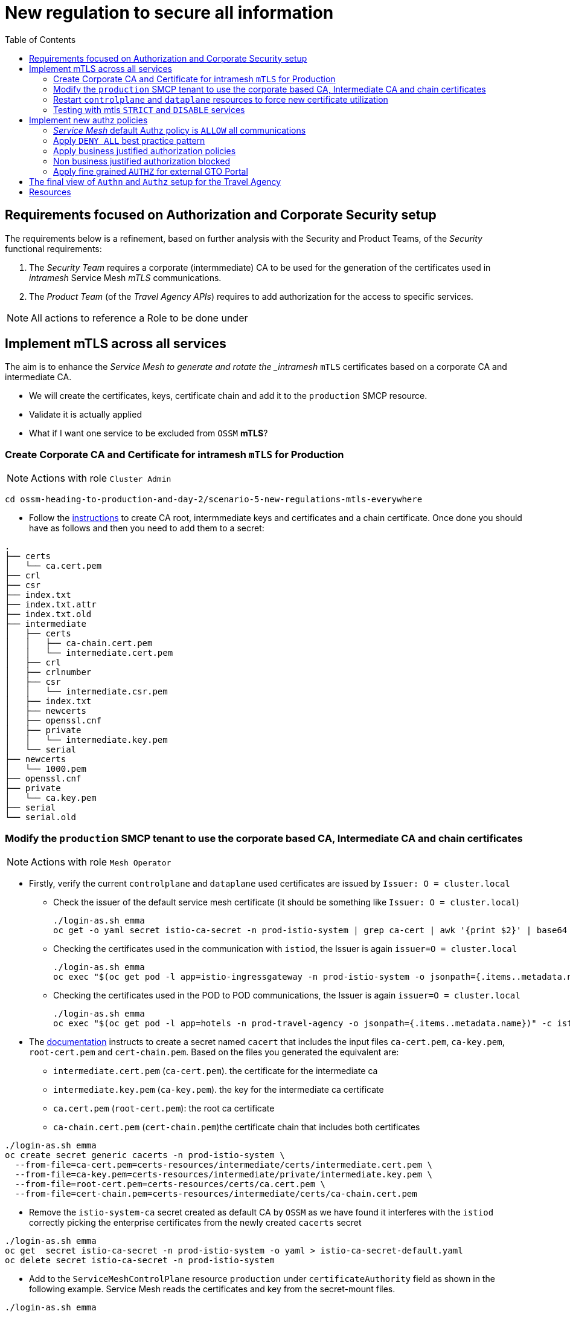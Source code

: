 = New regulation to secure all information
:toc:


[[requirements]]
== Requirements focused on Authorization and Corporate Security setup

The requirements below is a refinement, based on further analysis with the Security and Product Teams, of the _Security_ functional requirements:

1. The _Security Team_ requires a corporate (intermmediate) CA to be used for the generation of the certificates used in _intramesh_ Service Mesh _mTLS_ communications.
2. The _Product Team_ (of the _Travel Agency APIs_) requires to add authorization for the access to specific services.

[NOTE]
====
All actions to reference a Role to be done under
====

== Implement mTLS across all services

The aim is to enhance the _Service Mesh to generate and rotate the _intramesh_ `mTLS` certificates based on a corporate CA and intermediate CA.

* We will create the certificates, keys, certificate chain and add it to the `production` SMCP resource.
* Validate it is actually applied
* What if I want one service to be excluded from `OSSM` *mTLS*?

=== Create Corporate CA and Certificate for intramesh `mTLS` for Production

[NOTE]
====
Actions with role `Cluster Admin`
====

----
cd ossm-heading-to-production-and-day-2/scenario-5-new-regulations-mtls-everywhere
----

* Follow the link:README-create-ca-root-and-intermediate-key-certs.adoc[instructions] to create CA root, intermmediate keys and certificates and a chain certificate. Once done you should have as follows and then you need to add them to a secret:

----
.
├── certs
│   └── ca.cert.pem
├── crl
├── csr
├── index.txt
├── index.txt.attr
├── index.txt.old
├── intermediate
│   ├── certs
│   │   ├── ca-chain.cert.pem
│   │   └── intermediate.cert.pem
│   ├── crl
│   ├── crlnumber
│   ├── csr
│   │   └── intermediate.csr.pem
│   ├── index.txt
│   ├── newcerts
│   ├── openssl.cnf
│   ├── private
│   │   └── intermediate.key.pem
│   └── serial
├── newcerts
│   └── 1000.pem
├── openssl.cnf
├── private
│   └── ca.key.pem
├── serial
└── serial.old
----


=== Modify the `production` SMCP tenant to use the corporate based CA, Intermediate CA and chain certificates

[NOTE]
====
Actions with role `Mesh Operator`
====

* Firstly, verify the current `controlplane` and `dataplane` used certificates are issued by `Issuer: O = cluster.local`
** Check the issuer of the default service mesh certificate (it should be something like `Issuer: O = cluster.local`)
+
----
./login-as.sh emma
oc get -o yaml secret istio-ca-secret -n prod-istio-system | grep ca-cert | awk '{print $2}' | base64 -d | openssl x509 -noout -text
----

** Checking the certificates used in the communication with `istiod`, the Issuer is again `issuer=O = cluster.local`
+
----
./login-as.sh emma
oc exec "$(oc get pod -l app=istio-ingressgateway -n prod-istio-system -o jsonpath={.items..metadata.name})" -c istio-proxy -n prod-istio-system -- openssl s_client -showcerts -connect $(oc get svc istiod-production -o jsonpath={.spec.clusterIP}):15012
----

** Checking the certificates used in the POD to POD communications, the Issuer is again `issuer=O = cluster.local`
+
----
./login-as.sh emma
oc exec "$(oc get pod -l app=hotels -n prod-travel-agency -o jsonpath={.items..metadata.name})" -c istio-proxy -n prod-travel-agency -- openssl s_client -showcerts -connect $(oc get svc discounts -o jsonpath={.spec.clusterIP}):8000
----

* The link:https://docs.openshift.com/container-platform/4.11/service_mesh/v2x/ossm-security.html#ossm-cert-manage-add-cert-key_ossm-security[documentation] instructs to create a secret named `cacert` that includes the input files `ca-cert.pem`, `ca-key.pem`, `root-cert.pem` and `cert-chain.pem`. Based on the files you generated the equivalent are:
** `intermediate.cert.pem` (`ca-cert.pem`). the certificate for the intermediate ca
** `intermediate.key.pem` (`ca-key.pem`). the key for the intermediate ca certificate
** `ca.cert.pem` (`root-cert.pem`): the root ca certificate
** `ca-chain.cert.pem` (`cert-chain.pem`)the certificate chain that includes both certificates

----
./login-as.sh emma
oc create secret generic cacerts -n prod-istio-system \
  --from-file=ca-cert.pem=certs-resources/intermediate/certs/intermediate.cert.pem \
  --from-file=ca-key.pem=certs-resources/intermediate/private/intermediate.key.pem \
  --from-file=root-cert.pem=certs-resources/certs/ca.cert.pem \
  --from-file=cert-chain.pem=certs-resources/intermediate/certs/ca-chain.cert.pem
----

* Remove the `istio-system-ca` secret created as default CA by `OSSM` as we have found it interferes with the `istiod` correctly picking the enterprise certificates from the newly created `cacerts` secret

----
./login-as.sh emma
oc get  secret istio-ca-secret -n prod-istio-system -o yaml > istio-ca-secret-default.yaml
oc delete secret istio-ca-secret -n prod-istio-system
----

* Add to the `ServiceMeshControlPlane` resource `production` under `certificateAuthority` field as shown in the following example.  Service Mesh reads the certificates and key from the secret-mount files.

----
./login-as.sh emma

# Add in production SMCP
  security:
    certificateAuthority:
      type: Istiod
      istiod:
        type: PrivateKey
        privateKey:
          rootCADir: /etc/cacerts
----


=== Restart `controlplane` and `dataplane` resources to force new certificate utilization

* After adding the corporate the certificates, the control plane `istiod` and `gateway` pods must be restarted so the changes go into effect. Use the following command to restart the pods(The Operator will automatically recreate the pods after they have been deleted):
+
----
./login-as.sh emma
oc -n prod-istio-system delete pods -l 'app in (istiod,istio-ingressgateway, istio-egressgateway,gto-external-ingressgateway)'
oc -n prod-istio-system get -w pods
----

* Restart the `dataplane` pods to expedite the sidecar proxies picking up the secret changes.
+
----
./login-as.sh emma
oc -n prod-travel-control delete pods --all
oc -n prod-travel-agency delete pods --all
oc -n prod-travel-portal delete pods --all
----

* Identify the `cacerts` Issuer (it should be `Issuer: C = GB, ST = England, L = London, O = Travel Agency Ltd, OU = Travel Agency Ltd Certificate Authority, CN = Travel Agency Ltd Root CA`) 
+
----
./login-as.sh emma
oc get -o yaml secret cacerts -n prod-istio-system | grep ca-cert | awk '{print $2}' | base64 -d | openssl x509 -noout -text
----

* Verify the `dataplane` communications are secured with the new corporate certificates
+
----
./login-as.sh emma
./verify-dataplane-certs.sh


###########################
 CERTS CHECK ON DATAPLANE
###########################

1. Sleep 20 seconds for the mTLS policy to take effect before retrieving the certificate chain of cars POD. As the CA certificate used in this example is self-signed, the verify error:num=19:self signed certificate in certificate chain error returned by the openssl command is expected.
------------------------------------------------------
Can't use SSL_get_servername
depth=2 C = GB, ST = England, L = London, O = Travel Agency Ltd, OU = Travel Agency Ltd Certificate Authority, CN = Travel Agency Ltd Root CA
verify error:num=19:self signed certificate in certificate chain
verify return:1
depth=2 C = GB, ST = England, L = London, O = Travel Agency Ltd, OU = Travel Agency Ltd Certificate Authority, CN = Travel Agency Ltd Root CA
verify return:1
depth=1 C = GB, ST = England, O = Travel Agency Ltd, OU = Travel Agency Ltd Certificate Authority, CN = Travel Agency Ltd Intermediate CA
verify return:1
depth=0 
verify return:1
DONE


2. Parse the certificates on the certificate chain.
------------------------------------------------------

3. Verify the root certificate used in the POD handshake is the same as the one specified by the OSSM administrator:
------------------------------------------------------
Files /tmp/root-cert.crt.txt and /tmp/pod-root-cert.crt.txt are identical

4. Verify the Intermediate CA certificate used in the POD handshake is the same as the one specified by the OSSM administrator:
------------------------------------------------------
Files /tmp/ca-cert.crt.txt and /tmp/pod-cert-chain-ca.crt.txt are identical

5. Verify the certificate chain from the root certificate to the workload certificate:
------------------------------------------------------
./proxy-cert-1.pem: OK
----

* Verify the `controlplane` communications are secured with the new corporate certificates
+
----
./login-as.sh emma
./verify-controlplane-certs.sh


###########################
CERTS CHECK ON CONTROLPLANE
###########################

1. Get the ceritificates used between istio-ingressgateway and istiod
Can't use SSL_get_servername
depth=2 C = GB, ST = England, L = London, O = Travel Agency Ltd, OU = Travel Agency Ltd Certificate Authority, CN = Travel Agency Ltd Root CA
verify error:num=19:self signed certificate in certificate chain
verify return:1
depth=2 C = GB, ST = England, L = London, O = Travel Agency Ltd, OU = Travel Agency Ltd Certificate Authority, CN = Travel Agency Ltd Root CA
verify return:1
depth=1 C = GB, ST = England, O = Travel Agency Ltd, OU = Travel Agency Ltd Certificate Authority, CN = Travel Agency Ltd Intermediate CA
verify return:1
depth=0 
verify return:1
DONE

2. Verify the root certificate used in the istiod handshake is the same as the one specified by the OSSM administrator:
------------------------------------------------------
Files /tmp/root-cert.crt.txt and /tmp/pod-root-cp-cert.crt.txt are identical

4. Verify the Intermediate CA certificate used in the istiod handshake is the same as the one specified by the OSSM administrator:
------------------------------------------------------
Files /tmp/ca-cert.crt.txt and /tmp/pod-cert-cp-chain-ca.crt.txt are identical

5. Verify the certificate chain from the root certificate to the workload certificate:
------------------------------------------------------
./proxy-cp-cert-1.pem: OK
----


=== Testing with mtls `STRICT` and `DISABLE` services

Sometimes (see KAFKA, Elastic Search) the workloads that are in the Service Mesh may opt to offer their own mTLS certificates or no mTLS. Here we showcase how to include/exclude for mTLS the workloads in the mesh.

* Verify that `STRICT` mtls between ALL services is enabled in the service mesh.
+
----
oc get peerauthentication -n prod-istio-system
NAME                            MODE         AGE
default                         STRICT       60d
disable-mtls-jaeger-collector   DISABLE      60d
grafana-ports-mtls-disabled     PERMISSIVE   60d
----

** Check the mTLS handshake between `travels` and `cars` services.
+
----
oc exec "$(oc get pod -l app=travels -n prod-travel-agency -o jsonpath={.items..metadata.name})" -c istio-proxy -n prod-travel-agency -- openssl s_client -showcerts -connect $(oc -n prod-travel-agency get svc cars -o jsonpath={.spec.clusterIP}):8000
----

* `DISABLE` mTLS for the 
+
----
echo "apiVersion: security.istio.io/v1beta1
kind: PeerAuthentication
metadata:
  name: cars-mtls-disable
  namespace: prod-travel-agency
spec:
  selector:
    matchLabels:
      app: cars
  mtls:
    mode: DISABLE"|oc apply -f -
----


** Check that *no mTLS handshake* is now taking place between `travels` and `cars` services.
+
----
oc exec "$(oc get pod -l app=travels -n prod-travel-agency -o jsonpath={.items..metadata.name})" -c istio-proxy -n prod-travel-agency -- openssl s_client -showcerts -connect $(oc -n prod-travel-agency get svc cars -o jsonpath={.spec.clusterIP}):8000

CONNECTED(00000003)
---
no peer certificate available
---
No client certificate CA names sent
---
SSL handshake has read 5 bytes and written 289 bytes
Verification: OK
---
New, (NONE), Cipher is (NONE)
Secure Renegotiation IS NOT supported
Compression: NONE
Expansion: NONE
No ALPN negotiated
Early data was not sent
Verify return code: 0 (ok)
---
140624032003904:error:1408F10B:SSL routines:ssl3_get_record:wrong version number:ssl/record/ssl3_record.c:332:
command terminated with exit code 1
----

* Remove `peerAuthentication`
+
----
oc delete peerauthentication cars-mtls-disable
----


== Implement new authz policies

The _Travel Agency_ like any business requires fine-grained _authorization_ policies to be applied. A _Service Mesh_ provides the capability to externalize this policies from the actual service code and the _Travel Agency_  mesh operator and product domain personnel below will implement them restricting access based on _Best Practices_ and business requirements.

Further authorization capabilities are described in the `Istio` link:https://istio.io/latest/docs/tasks/security/authorization/[authorization documentation].

=== _Service Mesh_ default Authz policy is `ALLOW` all communications

* First lets verify that by default the _Service Mesh_ authorization policies allows all communications. The following table determines the expected ALLOWed communications.

[cols="1,1,3,1,4"]
.Default policy is ALLOW all
|===
| Type of Policy | Namespaces | Client | Target | Test

| ALLOW all | `prod-istio-system` -> `prod-travel-control` | Browser | `control.prod-travel-control` | `https://travel-prod-istio-system.apps.<CLUSTERNAME>.<BASEDOMAIN>/`

| ALLOW all | `prod-istio-system` -> `prod-travel-agency` | `gto-external-ingressgateway` | `travels.prod-travel-agency`, `flights.prod-travel-agency`, `hotels.prod-travel-agency`, `insurances.prod-travel-agency`, `cars.prod-travel-agency` | see SCRIPT below

| ALLOW all | `prod-travel-control` -> `prod-travel-agency` | `control.prod-travel-control` | `travels.prod-travel-agency`, `flights.prod-travel-agency`, `hotels.prod-travel-agency`, `insurances.prod-travel-agency`, `cars.prod-travel-agency` | see SCRIPT below

| ALLOW all | `prod-travel-portal` -> `prod-travel-agency` | `viaggi.prod-travel-portal` | `travels.prod-travel-agency`, `flights.prod-travel-agency`, `hotels.prod-travel-agency`, `insurances.prod-travel-agency`, `cars.prod-travel-agency` | see SCRIPT below

| ALLOW all | `prod-travel-agency` -> `prod-travel-agency` | `travels.prod-travel-agency` | `travels.prod-travel-agency`, `flights.prod-travel-agency`, `hotels.prod-travel-agency`, `insurances.prod-travel-agency`, `cars.prod-travel-agency` | see SCRIPT below

|===

* Verify existing default policy by executing the script and compare the expected output

----
./scripts/check-authz-all.sh ALLOW prod-istio-system <CLUSTERNAME> <BASEDOMAIN> <CERTS_LOCATION> (CERTS_LOCATION ../scenario-4-onboard-new-portal-with-authentication)

####################################################################
#                                                                  #
#           CHECKING ALLOW ALL AUTHZ DEFAULT POLICY                #
#                                                                  #
####################################################################


Authorization prod-istio-system --> prod-travel-agency
-------------------------------------------------------------------
[ALLOW] gto-external-ingressgateway --> travels.prod-travel-agency
[ALLOW] gto-external-ingressgateway --> cars.prod-travel-agency
[ALLOW] gto-external-ingressgateway --> flights.prod-travel-agency
[ALLOW] gto-external-ingressgateway --> insurances.prod-travel-agency
[ALLOW] gto-external-ingressgateway --> hotels.prod-travel-agency

Authorization prod-travel-control --> prod-travel-agency
-------------------------------------------------------------------
[ALLOW] control.prod-travel-control --> travels.prod-travel-agency
[ALLOW] control.prod-travel-control --> cars.prod-travel-agency
[ALLOW] control.prod-travel-control --> flights.prod-travel-agency
[ALLOW] control.prod-travel-control --> insurances.prod-travel-agency
[ALLOW] control.prod-travel-control --> hotels.prod-travel-agency

Authorization prod-travel-portal --> prod-travel-agency
-------------------------------------------------------------------
[ALLOW] viaggi.prod-travel-portal --> travels.prod-travel-agency
[ALLOW] viaggi.prod-travel-portal --> cars.prod-travel-agency
[ALLOW] viaggi.prod-travel-portal --> flights.prod-travel-agency
[ALLOW] viaggi.prod-travel-portal --> insurances.prod-travel-agency
[ALLOW] viaggi.prod-travel-portal --> hotels.prod-travel-agency

Authorization prod-travel-agency --> prod-travel-agency
-------------------------------------------------------------------
[ALLOW] travels.prod-travel-portal --> discounts.prod-travel-agency
[ALLOW] travels.prod-travel-portal --> cars.prod-travel-agency
[ALLOW] travels.prod-travel-portal --> flights.prod-travel-agency
[ALLOW] travels.prod-travel-portal --> insurances.prod-travel-agency
[ALLOW] travels.prod-travel-portal --> hotels.prod-travel-agency
----

=== Apply `DENY ALL` best practice pattern

* It is `Istio` Security Best Practice and _Safer Authorization Policy Patterns_ to use the link:https://istio.io/latest/docs/ops/best-practices/security/#use-default-deny-patterns[`default-deny` pattern].

[NOTE]
====
Actions with role `Mesh Developer`
====

* In the previous link:https://gitlab.consulting.redhat.com/servicemesh-in-action/ossm-heading-to-production-and-day-2/-/blob/main/scenario-4-onboard-new-portal-with-authentication/README.adoc#user-content-create-requestauthentication-and-authorizationpolicy-to-allow-access-for-gto-external-user-gtouser[scenario-4] we applied an `AuthorizationPolicy` resource (`authpolicy-gto-external`) which allows requests flowing via the `gto-external-ingressgateway`. Now, we will utilize the `default-deny` pattern to DENY requests unless there is a specific `AuthorizationPolicy` allowing it.
** As *emma* (`Mesh Operator`) apply the `default-deny` pattern to the in the `prod-travel-control` and `prod-travel-agency` namespace.
+
----
cd ossm-heading-to-production-and-day-2/scenario-5-new-regulations-mtls-everywhere
./login-as.sh emma
oc apply -f authz-resources/01-default-deny.yaml
----

* We can verify that now no communications from the _Service Mesh_ are authorizated towards the _Travel Agency API_ Services or the _Travel Portal_.
+
[cols="1,1, 2,6,1"]
.DENY ALL policy
|===
| Type of Policy | Namespaces | Client | Target | Test

| DENY all | `prod-istio-system` -> `prod-travel-control` | Browser | `https://travel-prod-istio-system.apps.ocp4.rhlab.de/` | `https://travel-prod-istio-system.apps.<CLUSTERNAME>.<BASEDOMAIN>/` (see screenshot below)

| DENY all | `prod-istio-system` -> `prod-travel-agency` | `gto-external-ingressgateway` | `travels.prod-travel-agency`, `flights.prod-travel-agency`, `hotels.prod-travel-agency`, `insurances.prod-travel-agency`, `cars.prod-travel-agency` | see SCRIPT below

| DENY all | `prod-travel-control` -> `prod-travel-agency` | `control.prod-travel-control` | `travels.prod-travel-agency`, `flights.prod-travel-agency`, `hotels.prod-travel-agency`, `insurances.prod-travel-agency`, `cars.prod-travel-agency` | see SCRIPT below

| DENY all | `prod-travel-portal` -> `prod-travel-agency` | `viaggi.prod-travel-portal` | `travels.prod-travel-agency`, `flights.prod-travel-agency`, `hotels.prod-travel-agency`, `insurances.prod-travel-agency`, `cars.prod-travel-agency` | see SCRIPT below

| DENY all | `prod-travel-agency` -> `prod-travel-agency` | `travels.prod-travel-agency` | `travels.prod-travel-agency`, `flights.prod-travel-agency`, `hotels.prod-travel-agency`, `insurances.prod-travel-agency`, `cars.prod-travel-agency` | see SCRIPT below

|===
+
** Check via the browser `https://travel-prod-istio-system.apps.<CLUSTERNAME>.<BASEDOMAIN>/` the outcome should be as follows
+
image::../images/portal-ui-rback-denied.png[300,700]

** Verify default policy is now `DENY` by executing the script and compare the expected output
+
----
./scripts/check-authz-all.sh DENY prod-istio-system <CLUSTERNAME> <BASEDOMAIN> <CERTS_LOCATION> (CERTS_LOCATION ../scenario-4-onboard-new-portal-with-authentication)

####################################################################
#                                                                  #
#           CHECKING DENY ALL AUTHZ DEFAULT POLICY                 #
#                                                                  #
####################################################################

Authorization prod-istio-system --> prod-travel-agency
-------------------------------------------------------------------
[DENY] gto-external-ingressgateway --> travels.prod-travel-agency
[DENY] gto-external-ingressgateway --> cars.prod-travel-agency
[DENY] gto-external-ingressgateway --> flights.prod-travel-agency
[DENY] gto-external-ingressgateway --> insurances.prod-travel-agency
[DENY] gto-external-ingressgateway --> hotels.prod-travel-agency

Authorization prod-travel-control --> prod-travel-agency
-------------------------------------------------------------------
[DENY] control.prod-travel-control --> travels.prod-travel-agency
[DENY] control.prod-travel-control --> cars.prod-travel-agency
[DENY] control.prod-travel-control --> flights.prod-travel-agency
[DENY] control.prod-travel-control --> insurances.prod-travel-agency
[DENY] control.prod-travel-control --> hotels.prod-travel-agency

Authorization prod-travel-portal --> prod-travel-agency
-------------------------------------------------------------------
[DENY] viaggi.prod-travel-portal --> travels.prod-travel-agency
[DENY] viaggi.prod-travel-portal --> cars.prod-travel-agency
[DENY] viaggi.prod-travel-portal --> flights.prod-travel-agency
[DENY] viaggi.prod-travel-portal --> insurances.prod-travel-agency
[DENY] viaggi.prod-travel-portal --> hotels.prod-travel-agency

Authorization prod-travel-agency --> prod-travel-agency
-------------------------------------------------------------------
[DENY] travels.prod-travel-portal --> discounts.prod-travel-agency
[DENY] travels.prod-travel-portal --> cars.prod-travel-agency
[DENY] travels.prod-travel-portal --> flights.prod-travel-agency
[DENY] travels.prod-travel-portal --> insurances.prod-travel-agency
[DENY] travels.prod-travel-portal --> hotels.prod-travel-agency
----
** KIALI view will also verify this
+
image::../images/DENY-ALL-KIALI.png[150,350]


=== Apply business justified authorization policies

Below the appropriate user applies the `AuthorizationPolicy` based on what access is allowed towards the services for the `Travel Agency` business.

1. As *emma* (`Mesh Operator`) allow external traffic from the default `istio-ingressgateway` .
* The `istio-ingressgateway` is set to `ALLOW` calls on any /PATH
+
----
./login-as.sh emma
oc apply -f authz-resources/02-travel-portal-allow-external-traffic.yaml
----

2. As *cristina*  (`Mesh Devloper`) _Travel Portal Domain Owner (Tech Lead)_ allow traffic from `istio-ingressgateway` towards the _Travel Portal_.
* The principal `cluster.local/ns/prod-istio-system/sa/istio-ingressgateway-service-account` will be allowed to make calls to `prod-travel-control` namespace.
+
----
./login-as.sh cristina
oc apply -f authz-resources/02-travel-portal-allow-istio-ingressgateway-traffic.yaml
----

* The result is access to the _Travel Portal_ UI is (within a few seconds) reinstated (try link:https://travel-prod-istio-system.apps.<CLUSTERNAME>.<BASEDOMAIN>/[`https://travel-prod-istio-system.apps.<CLUSTERNAME>.<BASEDOMAIN>/`])

2. As *farid* (`Mesh Operator`) _Travel Services Domain Owner (Tech Lead)_ allow access from `gto-external-ingressgateway` towards `travels.prod-travel-agency`, `hotels.prod-travel-agency`, `cars.prod-travel-agency`, `insurances.prod-travel-agency`, `flights.prod-travel-agency` in order to enable _GTO_ Travel search requests.
* At the `gto-external-ingressgateway` the _authz_ policy is set already to `ALLOW` calls on any /PATH for any external principal (link:https://istio.io/latest/docs/reference/config/security/authorization-policy/#Source[`requestPrincipals[*]`])
* The principal `"cluster.local/ns/prod-istio-system/sa/gto-external-ingressgateway-service-account"` will now be allowed to make calls to `prod-travel-agency` namespace.
+
----
./login-as.sh farid
oc apply -f authz-resources/03-gto-external-travels-to-travel-agency-allow.yaml
----
** Access from `GTO` is allowed (ie. no longer *403* errors) but `connection refused` error received. Why?
+
----
TOKEN=$(curl -Lk --data "username=gtouser&password=gtouser&grant_type=password&client_id=istio&client_secret=bcd06d5bdd1dbaaf81853d10a66aeb989a38dd51" https://keycloak-rhsso.apps.ocp4.rhlab.de/auth/realms/servicemesh-lab/protocol/openid-connect/token | jq .access_token)
../scenario-4-onboard-new-portal-with-authentication/scripts/call-via-mtls-and-jwt-travel-agency-api.sh prod-istio-system gto-external $TOKEN

< HTTP/2 500
...
* Connection #0 to host gto-external-prod-istio-system.apps.ocp4.rhlab.de left intact
{
  "error": "invalid connection"
}
----
** Inspect KIALI and notice `gto-external-ingressgateway` -> `*.prod-travel-agecny` is fine but `flights` to `mysqldb` is not _authorized_. What can we do?
+
image::../images/flights-to-mysqldb-authz-error.png[500,1000]


3. As *farid* (`Mesh Developer`) _Travel Services Domain Owner (Tech Lead)_ allow intra `prod-travel-agency` communications.
* The principal `"cluster.local/ns/prod-travel-agency/sa/default"` will now also be allowed to make calls to `prod-travel-agency` namespace.
+
----
./login-as.sh farid
oc apply -f authz-resources/04-intra-travel-agency-allow.yaml
----
** All travel searches from `GTO` will now work
+
----
TOKEN=$(curl -Lk --data "username=gtouser&password=gtouser&grant_type=password&client_id=istio&client_secret=bcd06d5bdd1dbaaf81853d10a66aeb989a38dd51" https://keycloak-rhsso.apps.<CLUSTERNAME>.<BASEDOMAIN>/auth/realms/servicemesh-lab/protocol/openid-connect/token | jq .access_token)
../scenario-4-onboard-new-portal-with-authentication/scripts/call-via-mtls-and-jwt-travel-agency-api.sh prod-istio-system gto-external $TOKEN
----
** test intra-namespace communicationss
+
----
./login-as.sh emma
./scripts/check-authz-all.sh 'ALLOW intra' prod-istio-system <CLUSTERNAME> <BASEDOMAIN> <CERTS_LOCATION> (CERTS_LOCATION ../scenario-4-onboard-new-portal-with-authentication)

####################################################################
#                                                                  #
#           CHECKING ALLOW intra ALL AUTHZ DEFAULT POLICY          #
#                                                                  #
####################################################################


Authorization prod-istio-system --> prod-travel-agency
-------------------------------------------------------------------
[ALLOW] gto-external-ingressgateway --> travels.prod-travel-agency
[ALLOW] gto-external-ingressgateway --> cars.prod-travel-agency
[ALLOW] gto-external-ingressgateway --> flights.prod-travel-agency
[ALLOW] gto-external-ingressgateway --> insurances.prod-travel-agency
[ALLOW] gto-external-ingressgateway --> hotels.prod-travel-agency

Authorization prod-travel-control --> prod-travel-agency
-------------------------------------------------------------------
[DENY] control.prod-travel-control --> travels.prod-travel-agency
[DENY] control.prod-travel-control --> cars.prod-travel-agency
[DENY] control.prod-travel-control --> flights.prod-travel-agency
[DENY] control.prod-travel-control --> insurances.prod-travel-agency
[DENY] control.prod-travel-control --> hotels.prod-travel-agency

Authorization prod-travel-portal --> prod-travel-agency
-------------------------------------------------------------------
[DENY] viaggi.prod-travel-portal --> travels.prod-travel-agency
[DENY] viaggi.prod-travel-portal --> cars.prod-travel-agency
[DENY] viaggi.prod-travel-portal --> flights.prod-travel-agency
[DENY] viaggi.prod-travel-portal --> insurances.prod-travel-agency
[DENY] viaggi.prod-travel-portal --> hotels.prod-travel-agency

Authorization prod-travel-agency --> prod-travel-agency
-------------------------------------------------------------------
[ALLOW] travels.prod-travel-portal --> discounts.prod-travel-agency
[ALLOW] travels.prod-travel-portal --> cars.prod-travel-agency
[ALLOW] travels.prod-travel-portal --> flights.prod-travel-agency
[ALLOW] travels.prod-travel-portal --> insurances.prod-travel-agency
[ALLOW] travels.prod-travel-portal --> hotels.prod-travel-agency
----

4. As *farid* (`Mesh Developer`) _Travel Services Domain Owner (Tech Lead)_ allow communications from `prod-travel-portal` .
* The principal `"cluster.local/ns/prod-travel-portal/sa/default"` will now also be allowed to make calls to `prod-travel-agency` namespace.
+
----
./login-as.sh farid
oc apply -f authz-resources/05-travel-portal-to-travel-agency-allow.yaml
----


=== Non business justified authorization blocked

The application of specific `authz` policies has resulted in restoring the functionality (see below).

image::../images/access-restored-with-authz-policies.png[500,1000]

This does not mean that `ALLOW` all is possible and executing the following shows that `travel-portal-control` still does not have access to `travel-portal-agency`.

----
./login-as.sh emma
./scripts/check-authz-all.sh 'ALLOW intra' prod-istio-system <CLUSTERNAME> <BASEDOMAIN> <CERTS_LOCATION> (CERTS_LOCATION ../scenario-4-onboard-new-portal-with-authentication)
----

=== Apply fine grained `AUTHZ` for external GTO Portal

Finally, the _Travel Agency_ business development department has concluded a business agreement with the _GTO_ which only allows the latter to source `flights` and `insurances` from the _Travel Agency APIs_. As a result the `Authorization Policy` will determine more fine grained access authorization based on this business agreement.

1. As *emma* (`Mesh Operator`) `DENY` communications from `gto-external-ingressgateway` towards any Operation that is link:https://istio.io/latest/docs/reference/config/security/authorization-policy/#Operation[`notPaths`] `/flights` or `/insurances`.
+
----
./login-as.sh emma
oc apply -f authz-resources/06-gto-external-travels-only-flights-insurances-paths-allow.yaml
----
* Checking what is now allowed for `GTO` should yield the following results.
+
----
./login-as.sh emma
./scripts/verify-fine-grained-authz.sh prod-istio-system <CLUSTERNAME> <BASEDOMAIN> <CERTS_LOCATION> (CERTS_LOCATION ../scenario-4-onboard-new-portal-with-authentication)

####################################################################
#                                                                  #
#           VERIFY GTO FINE GRAINED AUTHZ                          #
#               DENY unless /flights/* or /insurances/*            #
#                                                                  #
####################################################################


[DENY] GTO --> /travels
[DENY] GTO --> /cars
[ALLOW] GTO --> /flights
[ALLOW] GTO --> /insurances
[DENY] GTO --> /hotels
----

== The final view of `Authn` and `Authz` setup for the Travel Agency

image::./images/corporate-mtls-authz.png[300,700]


IMPORTANT: Next in link:../scenario-6-partner-agency-multi-mesh/README.adoc[Scenario-6] Help the Travel Agency to integrate a new Insurance provider via Service Mesh Federation.

== Resources
* https://istio.io/latest/docs/ops/best-practices/security/#use-default-deny-patterns
* https://istio.io/latest/docs/tasks/security/authorization/
* https://istio.io/latest/docs/reference/config/security/conditions/
* https://istio.io/latest/docs/reference/config/security/authorization-policy/#Rule
* https://istio.io/latest/docs/reference/config/security/normalization/
* https://istio.io/latest/docs/ops/best-practices/security/#writing-host-match-policies
* https://istio.io/latest/docs/tasks/security/authorization/authz-custom/
* https://istio.io/latest/docs/concepts/security/#authorization
* https://istio.io/latest/docs/tasks/security/authorization/authz-custom/
* https://docs.openshift.com/container-platform/4.10/service_mesh/v2x/ossm-security.html#ossm-vs-istio_ossm-security
* https://cloud.redhat.com/blog/restricting-user-access-via-service-mesh-2.0-and-red-hat-single-sign-on
